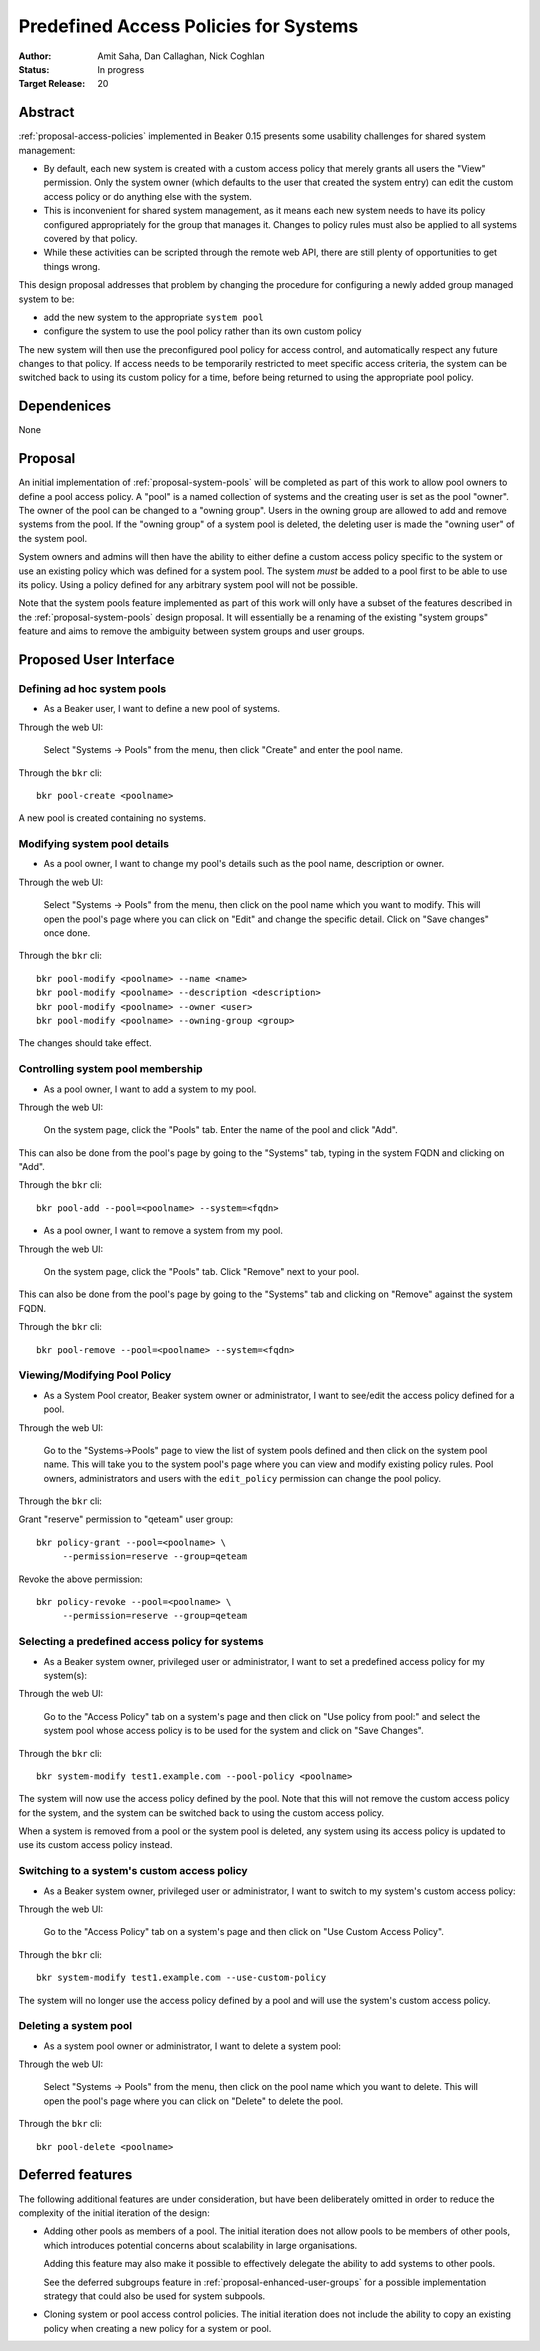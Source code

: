 .. _proposal-predefined-access-policies:

Predefined Access Policies for Systems
======================================

:Author: Amit Saha, Dan Callaghan, Nick Coghlan
:Status: In progress
:Target Release: 20

Abstract
--------

:ref:`proposal-access-policies` implemented in Beaker 0.15
presents some usability challenges for shared system management: 

* By default, each new system is created with a custom access policy
  that merely grants all users the "View" permission. Only the system
  owner (which defaults to the user that created the system entry) can
  edit the custom access policy or do anything else with the system.

* This is inconvenient for shared system management, as it means each
  new system needs to have its policy configured appropriately for the group
  that manages it. Changes to policy rules must also be applied to all systems
  covered by that policy.

* While these activities can be scripted through the remote web API,
  there are still plenty of opportunities to get things wrong.

This design proposal addresses that problem by changing the procedure
for configuring a newly added group managed system to be:

* add the new system to the appropriate ``system pool``
* configure the system to use the pool policy rather than its own custom policy

The new system will then use the preconfigured pool policy for access
control, and automatically respect any future changes to that policy. If
access needs to be temporarily restricted to meet specific access criteria,
the system can be switched back to using its custom policy for a time,
before being returned to using the appropriate pool policy.

Dependenices
------------
None

Proposal
--------

An initial implementation of :ref:`proposal-system-pools` will be
completed as part of this work to allow pool owners to define a pool access
policy. A "pool" is a named collection of systems and the creating
user is set as the pool "owner". The owner of the pool can be changed
to a "owning group". Users in the owning group are allowed to add and remove
systems from the pool. If the "owning group" of a system pool is
deleted, the deleting user is made the "owning user" of the system pool.

System owners and admins will then have the ability to either
define a custom access policy specific to the system or use an
existing policy which was defined for a system pool. The system *must*
be added to a pool first to be able to use its policy. Using a policy
defined for any arbitrary system pool will not be possible.

Note that the system pools feature implemented as part of this work
will only have a subset of the features described in the
:ref:`proposal-system-pools` design proposal. It will essentially be a
renaming of the existing "system groups" feature and aims to remove
the ambiguity between system groups and user groups.

Proposed User Interface
-----------------------

Defining ad hoc system pools
~~~~~~~~~~~~~~~~~~~~~~~~~~~~

* As a Beaker user, I want to define a new pool of systems.

Through the web UI:

   Select "Systems -> Pools" from the menu, then click "Create" and enter the
   pool name.

Through the ``bkr`` cli::

   bkr pool-create <poolname>

A new pool is created containing no systems.

Modifying system pool details
~~~~~~~~~~~~~~~~~~~~~~~~~~~~~~~

* As a pool owner, I want to change my pool's details such as the
  pool name, description or owner.

Through the web UI:

   Select "Systems -> Pools" from the menu, then click on the
   pool name which you want to modify. This will open the pool's page
   where you can click on "Edit" and change the specific detail.
   Click on "Save changes" once done.

Through the ``bkr`` cli::

   bkr pool-modify <poolname> --name <name>
   bkr pool-modify <poolname> --description <description>
   bkr pool-modify <poolname> --owner <user>
   bkr pool-modify <poolname> --owning-group <group>

The changes should take effect.

Controlling system pool membership
~~~~~~~~~~~~~~~~~~~~~~~~~~~~~~~~~~

* As a pool owner, I want to add a system to my pool.

Through the web UI:

   On the system page, click the "Pools" tab. Enter the name of the pool and 
   click "Add".

This can also be done from the pool's page by going to the "Systems"
tab, typing in the system FQDN and clicking on "Add".

Through the ``bkr`` cli::

   bkr pool-add --pool=<poolname> --system=<fqdn>

* As a pool owner, I want to remove a system from my pool.

Through the web UI:

   On the system page, click the "Pools" tab. Click "Remove" next to your pool.

This can also be done from the pool's page by going to the "Systems"
tab and clicking on "Remove" against the system FQDN.

Through the ``bkr`` cli::

   bkr pool-remove --pool=<poolname> --system=<fqdn>

Viewing/Modifying Pool Policy
~~~~~~~~~~~~~~~~~~~~~~~~~~~~~

* As a System Pool creator, Beaker system owner or administrator, I
  want to see/edit the access policy defined for a pool.

Through the web UI:

   Go to the "Systems->Pools" page to view the list of system pools
   defined and then click on the system pool name. This will take you
   to the system pool's page where you can view and modify existing
   policy rules. Pool owners, administrators and users with the
   ``edit_policy`` permission can change the pool policy.

Through the ``bkr`` cli:

Grant "reserve" permission to "qeteam" user group::

   bkr policy-grant --pool=<poolname> \
        --permission=reserve --group=qeteam

Revoke the above permission::

   bkr policy-revoke --pool=<poolname> \
        --permission=reserve --group=qeteam

Selecting a predefined access policy for systems
~~~~~~~~~~~~~~~~~~~~~~~~~~~~~~~~~~~~~~~~~~~~~~~~

* As a Beaker system owner, privileged user or administrator, I want to set a
  predefined access policy for my system(s):

Through the web UI:

   Go to the "Access Policy" tab on a system's page and then click on
   "Use policy from pool:" and select the system pool whose access
   policy is to be used for the system and click on "Save Changes".

Through the ``bkr`` cli::

   bkr system-modify test1.example.com --pool-policy <poolname>

The system will now use the access policy defined by the pool. Note
that this will not remove the custom access policy for the system, and
the system can be switched back to using the custom access policy.

When a system is removed from a pool or the system pool is deleted,
any system using its access policy is updated to use its custom access
policy instead.

Switching to a system's custom access policy
~~~~~~~~~~~~~~~~~~~~~~~~~~~~~~~~~~~~~~~~~~~~

* As a Beaker system owner, privileged user or administrator, I want to switch to my
  system's custom access policy:

Through the web UI:

   Go to the "Access Policy" tab on a system's page and then click on
   "Use Custom Access Policy".

Through the ``bkr`` cli::

   bkr system-modify test1.example.com --use-custom-policy

The system will no longer use the access policy defined by a
pool and will use the system's custom access policy.

Deleting a system pool
~~~~~~~~~~~~~~~~~~~~~~

* As a system pool owner or administrator, I want to delete a system
  pool:

Through the web UI:

   Select "Systems -> Pools" from the menu, then click on the
   pool name which you want to delete. This will open the pool's page
   where you can click on "Delete" to delete the pool.

Through the ``bkr`` cli::

   bkr pool-delete <poolname>

Deferred features
-----------------

The following additional features are under consideration, but have been
deliberately omitted in order to reduce the complexity of the initial
iteration of the design:

* Adding other pools as members of a pool. The initial iteration
  does not allow pools to be members of other pools, which introduces
  potential concerns about scalability in large organisations.

  Adding this feature may also make it possible to effectively delegate
  the ability to add systems to other pools.

  See the deferred subgroups feature in :ref:`proposal-enhanced-user-groups`
  for a possible implementation strategy that could also be used for
  system subpools.

* Cloning system or pool access control policies. The initial iteration does
  not include the ability to copy an existing policy when creating a new
  policy for a system or pool.

